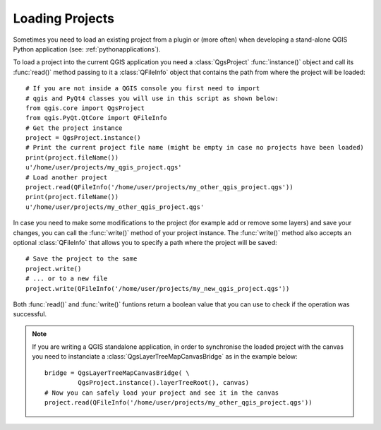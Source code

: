 .. _loadproject:

****************
Loading Projects
****************

Sometimes you need to load an existing project from a plugin or (more often)
when developing a stand-alone QGIS Python application (see: :ref:`pythonapplications`).


.. index::
  pair: Projects; Loading

To load a project into the current QGIS application you need a :class:`QgsProject`
:func:`instance()` object and call its :func:`read()` method passing to it a
:class:`QFileInfo` object that contains the path from where the project will
be loaded::

    # If you are not inside a QGIS console you first need to import
    # qgis and PyQt4 classes you will use in this script as shown below:
    from qgis.core import QgsProject
    from qgis.PyQt.QtCore import QFileInfo
    # Get the project instance
    project = QgsProject.instance()
    # Print the current project file name (might be empty in case no projects have been loaded)
    print(project.fileName())
    u'/home/user/projects/my_qgis_project.qgs'
    # Load another project
    project.read(QFileInfo('/home/user/projects/my_other_qgis_project.qgs'))
    print(project.fileName())
    u'/home/user/projects/my_other_qgis_project.qgs'


In case you need to make some modifications to the project (for example
add or remove some layers) and save your changes, you can call the :func:`write()`
method of your project instance. The :func:`write()` method also accepts an optional
:class:`QFileInfo` that allows you to specify a path where the project will be saved::

    # Save the project to the same
    project.write()
    # ... or to a new file
    project.write(QFileInfo('/home/user/projects/my_new_qgis_project.qgs'))

Both :func:`read()` and :func:`write()` funtions return a boolean value that you can
use to check if the operation was successful.

.. note::

   If you are writing a QGIS standalone application, in order to synchronise the loaded project with
   the canvas you need to instanciate a :class:`QgsLayerTreeMapCanvasBridge` as in the example below::

      bridge = QgsLayerTreeMapCanvasBridge( \
               QgsProject.instance().layerTreeRoot(), canvas)
      # Now you can safely load your project and see it in the canvas
      project.read(QFileInfo('/home/user/projects/my_other_qgis_project.qgs'))

